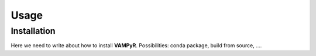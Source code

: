 Usage
=====

.. _installation:

Installation
------------

Here we need to write about how to install **VAMPyR**. Possibilities:
conda package, build from source, ....



